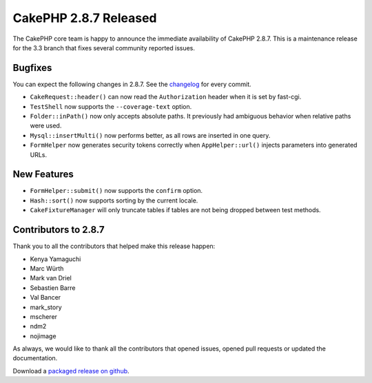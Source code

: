 CakePHP 2.8.7 Released
======================

The CakePHP core team is happy to announce the immediate availability of CakePHP
2.8.7. This is a maintenance release for the 3.3 branch that fixes several
community reported issues.

Bugfixes
--------

You can expect the following changes in 2.8.7. See the `changelog
<https://github.com/cakephp/cakephp/compare/2.8.6...2.8.7>`_ for every commit.


* ``CakeRequest::header()`` can now read the ``Authorization`` header when it is
  set by fast-cgi.
* ``TestShell`` now supports the ``--coverage-text`` option.
* ``Folder::inPath()`` now only accepts absolute paths. It previously had
  ambiguous behavior when relative paths were used.
* ``Mysql::insertMulti()`` now performs better, as all rows are inserted in one
  query.
* ``FormHelper`` now generates security tokens correctly when
  ``AppHelper::url()`` injects parameters into generated URLs.

New Features
------------

* ``FormHelper::submit()`` now supports the ``confirm`` option.
* ``Hash::sort()`` now supports sorting by the current locale.
* ``CakeFixtureManager`` will only truncate tables if tables are not being
  dropped between test methods.

Contributors to 2.8.7
---------------------

Thank you to all the contributors that helped make this release happen:

* Kenya Yamaguchi
* Marc Würth
* Mark van Driel
* Sebastien Barre
* Val Bancer
* mark_story
* mscherer
* ndm2
* nojimage

As always, we would like to thank all the contributors that opened issues,
opened pull requests or updated the documentation.

Download a `packaged release on github
<https://github.com/cakephp/cakephp/releases>`_.

.. author:: markstory
.. categories:: release, news
.. tags:: release, news
